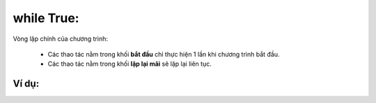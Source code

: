 while True:
==========

Vòng lặp chính của chương trình:

    - Các thao tác nằm trong khối **bắt đầu** chỉ thực hiện 1 lần khi chương trình bắt đầu.
    - Các thao tác nằm trong khối **lặp lại mãi** sẽ lặp lại liên tục.

.. image:: images/basic-8.png
    :scale: 100 %
    :align: center


Ví dụ:
----------------------


.. image:: images/basic-vd-8.png
    :scale: 100 %
    :align: center
